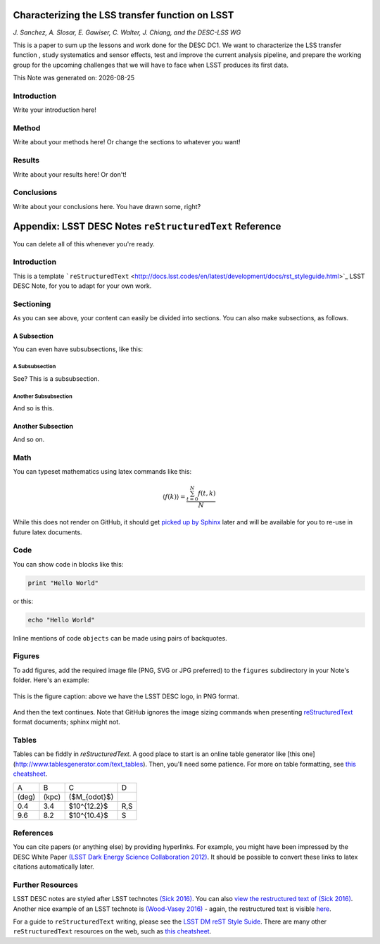 .. figure:: ./.logos/header.png
  :name: header
  :target: ./.logos/header.png
  :align: center

========================================================================
Characterizing the LSS transfer function on LSST
========================================================================

*J. Sanchez, A. Slosar, E. Gawiser, C. Walter, J. Chiang, and the DESC-LSS WG*

This is a paper to sum up the lessons and work done for the DESC DC1. We want to characterize the LSS transfer function , study systematics and sensor effects, test and improve the current analysis pipeline, and prepare the working group for the upcoming challenges that we will have to face when LSST produces its first data.

.. |date| date::
This Note was generated on: |date|


Introduction
============

Write your introduction here!

Method
======

Write about your methods here! Or change the sections to whatever you want!

Results
=======

Write about your results here! Or don't!

Conclusions
===========

Write about your conclusions here. You have drawn some, right?




========================================================
Appendix: LSST DESC Notes ``reStructuredText`` Reference
========================================================

You can delete all of this whenever you're ready.


Introduction
============
This is a template ```reStructuredText`` <http://docs.lsst.codes/en/latest/development/docs/rst_styleguide.html>`_ LSST DESC Note, for you to adapt for your own work.


Sectioning
==========
As you can see above, your content can easily be divided into sections. You can also make subsections, as follows.

A Subsection
------------
You can even have subsubsections, like this:

A Subsubsection
^^^^^^^^^^^^^^^
See? This is a subsubsection.

Another Subsubsection
^^^^^^^^^^^^^^^^^^^^^
And so is this.

Another Subsection
------------------
And so on.


Math
====

You can typeset mathematics using latex commands like this:

.. math::

  \langle f(k) \rangle = \frac{ \sum_{t=0}^{N}f(t,k) }{N}

While this does not render on GitHub, it should get `picked up by Sphinx <http://www.sphinx-doc.org/en/stable/ext/math.html>`_ later and will be available for you to re-use in future latex documents.


Code
====
You can show code in blocks like this:

.. code-block:: python

  print "Hello World"

or this:

.. code-block:: bash

  echo "Hello World"

Inline mentions of code ``objects`` can be made using pairs of backquotes.


Figures
=======
To add figures, add the required image file (PNG, SVG or JPG preferred) to the ``figures`` subdirectory in your Note's folder. Here's an example:

.. figure:: ./figures/desc-logo.png
  :name: fig-logo
  :target: ./figures/desc-logo.png
  :width: 200px
  :align: center

  This is the figure caption: above we have the LSST DESC logo, in PNG format.

And then the text continues. Note that GitHub ignores the image sizing commands when presenting `reStructuredText <https://developer.lsst.io/docs/rst_styleguide.html>`_ format documents; sphinx might not.

Tables
======

Tables can be fiddly in `reStructuredText`. A good place to start is an online table generator like [this one](http://www.tablesgenerator.com/text_tables). Then, you'll need some patience. For more on table formatting, see `this cheatsheet <https://github.com/ralsina/rst-cheatsheet/blob/master/rst-cheatsheet.rst>`_.

+-------+-------+----------------+-----+
|   A   |   B   |      C         |  D  |
+-------+-------+----------------+-----+
| (deg) | (kpc) | ($M_{\odot}$)  |     |
+-------+-------+----------------+-----+
|  0.4  |  3.4  |  $10^{12.2}$   | R,S |
+-------+-------+----------------+-----+
|  9.6  |  8.2  |  $10^{10.4}$   |  S  |
+-------+-------+----------------+-----+


References
==========
You can cite papers (or anything else) by providing hyperlinks. For example, you might have been impressed by the DESC White Paper `(LSST Dark Energy Science Collaboration 2012) <http://arxiv.org/abs/1211.0310>`_.  It should be possible to convert these links to latex citations automatically later.


Further Resources
=================

LSST DESC notes are styled after LSST technotes `(Sick 2016) <https://sqr-000.lsst.io/>`_. You can also `view the restructured text
of (Sick 2016) <https://github.com/lsst-sqre/sqr-000/blob/master/index.rst>`_.
Another nice example of an LSST technote is `(Wood-Vasey 2016) <http://dmtn-008.lsst.io/>`_ - again, the restructured text is
visible `here <https://github.com/lsst-dm/dmtn-008/blob/master/index.rst>`_.

For a guide to ``reStructuredText`` writing, please see the `LSST DM reST Style Suide <https://developer.lsst.io/docs/rst_styleguide.html>`_. There are many other ``reStructuredText`` resources on the web, such as `this cheatsheet <https://github.com/ralsina/rst-cheatsheet/blob/master/rst-cheatsheet.rst>`_.
